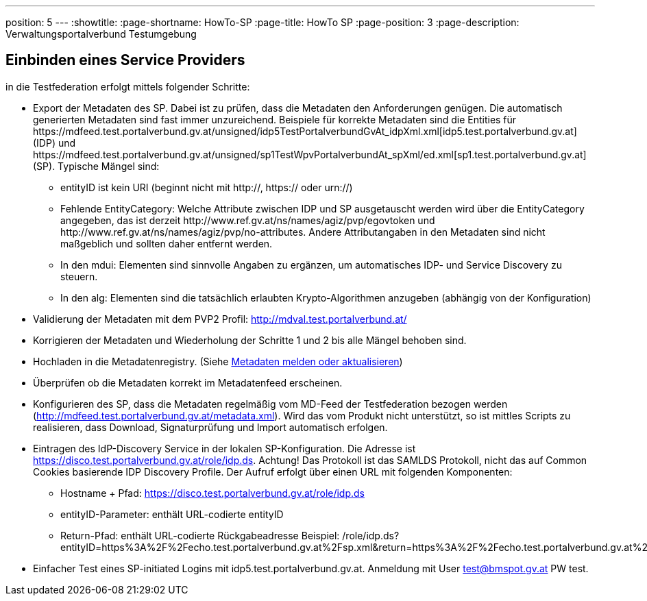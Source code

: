 ---
position: 5
---
:showtitle:
:page-shortname: HowTo-SP
:page-title: HowTo SP
:page-position: 3
:page-description: Verwaltungsportalverbund Testumgebung

== Einbinden eines Service Providers

in die Testfederation erfolgt mittels folgender Schritte:

* Export der Metadaten des SP. Dabei ist zu prüfen, dass die Metadaten den Anforderungen genügen.
  Die automatisch generierten Metadaten sind fast immer unzureichend. Beispiele für korrekte
  Metadaten sind die Entities für \https://mdfeed.test.portalverbund.gv.at/unsigned/idp5TestPortalverbundGvAt_idpXml.xml[idp5.test.portalverbund.gv.at] (IDP) und
  \https://mdfeed.test.portalverbund.gv.at/unsigned/sp1TestWpvPortalverbundAt_spXml/ed.xml[sp1.test.portalverbund.gv.at] (SP).
  Typische Mängel sind:
  ** entityID ist kein URI (beginnt nicht mit http://, https:// oder urn://)
  ** Fehlende EntityCategory: Welche Attribute zwischen IDP und SP ausgetauscht werden wird über die
     EntityCategory angegeben, das ist derzeit \http://www.ref.gv.at/ns/names/agiz/pvp/egovtoken und
     \http://www.ref.gv.at/ns/names/agiz/pvp/no-attributes. Andere Attributangaben in den Metadaten
     sind nicht maßgeblich und sollten daher entfernt werden.
  ** In den mdui: Elementen sind sinnvolle Angaben zu ergänzen, um automatisches IDP- und Service
     Discovery zu steuern.
  ** In den alg: Elementen sind die tatsächlich erlaubten Krypto-Algorithmen anzugeben (abhängig
     von der Konfiguration)
* Validierung der Metadaten mit dem PVP2 Profil: http://mdval.test.portalverbund.at/
* Korrigieren der Metadaten und Wiederholung der Schritte 1 und 2 bis alle Mängel behoben sind.
* Hochladen in die Metadatenregistry. (Siehe
  link:metadataupload.html[Metadaten melden oder aktualisieren])
* Überprüfen ob die Metadaten korrekt im Metadatenfeed erscheinen.
* Konfigurieren des SP, dass die Metadaten regelmäßig vom MD-Feed der Testfederation bezogen werden
  (http://mdfeed.test.portalverbund.gv.at/metadata.xml). Wird das vom Produkt nicht unterstützt,
  so ist mittles Scripts zu realisieren, dass Download, Signaturprüfung und Import automatisch
  erfolgen.
* Eintragen des IdP-Discovery Service in der lokalen SP-Konfiguration. Die Adresse ist
  https://disco.test.portalverbund.gv.at/role/idp.ds. Achtung! Das Protokoll ist das SAMLDS
  Protokoll, nicht das auf Common Cookies basierende IDP Discovery Profile. Der Aufruf erfolgt über
  einen URL mit folgenden Komponenten:
** Hostname + Pfad: https://disco.test.portalverbund.gv.at/role/idp.ds
** entityID-Parameter: enthält URL-codierte entityID
** Return-Pfad: enthält URL-codierte Rückgabeadresse
  +++<span class="word-wrap">Beispiel: /role/idp.ds?entityID=https%3A%2F%2Fecho.test.portalverbund.gv.at%2Fsp.xml&return=https%3A%2F%2Fecho.test.portalverbund.gv.at%2FShibboleth.sso%2FLogin%3FSAMLDS%3D1%26target%3Dss%253Amem%253A52889d0c6e0396b95f185a65ea888327cabbc23be0657f92544ee43a98d9ca37 </span>+++
* Einfacher Test eines SP-initiated Logins mit idp5.test.portalverbund.gv.at. Anmeldung mit
  User test@bmspot.gv.at PW test.

